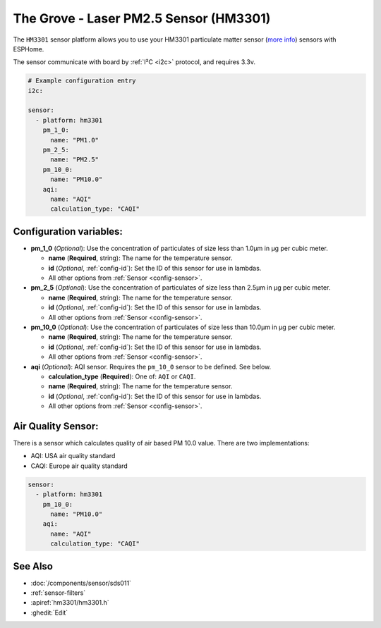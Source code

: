 The Grove - Laser PM2.5 Sensor (HM3301)
=======================================

.. seo::
    :description: Instructions for setting up HM3301 Particulate matter sensor
    :image: hm3301.png

The ``HM3301`` sensor platform allows you to use your HM3301 particulate matter sensor
(`more info <http://wiki.seeedstudio.com/Grove-Laser_PM2.5_Sensor-HM3301>`__)
sensors with ESPHome.

The sensor communicate with board by :ref:`I²C <i2c>` protocol, and requires 3.3v.

.. code-block:: yaml

    # Example configuration entry
    i2c:

    sensor:
      - platform: hm3301
        pm_1_0:
          name: "PM1.0"
        pm_2_5:
          name: "PM2.5"
        pm_10_0:
          name: "PM10.0"
        aqi:
          name: "AQI"
          calculation_type: "CAQI"

Configuration variables:
------------------------

- **pm_1_0** (*Optional*): Use the concentration of particulates of size less than 1.0µm in µg per cubic meter.

  - **name** (**Required**, string): The name for the temperature sensor.
  - **id** (*Optional*, :ref:`config-id`): Set the ID of this sensor for use in lambdas.
  - All other options from :ref:`Sensor <config-sensor>`.

- **pm_2_5** (*Optional*): Use the concentration of particulates of size less than 2.5µm in µg per cubic meter.

  - **name** (**Required**, string): The name for the temperature sensor.
  - **id** (*Optional*, :ref:`config-id`): Set the ID of this sensor for use in lambdas.
  - All other options from :ref:`Sensor <config-sensor>`.

- **pm_10_0** (*Optional*): Use the concentration of particulates of size less than 10.0µm in µg per cubic meter.

  - **name** (**Required**, string): The name for the temperature sensor.
  - **id** (*Optional*, :ref:`config-id`): Set the ID of this sensor for use in lambdas.
  - All other options from :ref:`Sensor <config-sensor>`.

- **aqi** (*Optional*): AQI sensor. Requires the ``pm_10_0`` sensor to be defined. See below.

  - **calculation_type** (**Required**): One of: ``AQI`` or ``CAQI``.
  - **name** (**Required**, string): The name for the temperature sensor.
  - **id** (*Optional*, :ref:`config-id`): Set the ID of this sensor for use in lambdas.
  - All other options from :ref:`Sensor <config-sensor>`.

Air Quality Sensor:
-------------------

There is a sensor which calculates quality of air based PM 10.0 value.
There are two implementations:

- AQI: USA air quality standard
- CAQI: Europe air quality standard

.. code-block:: yaml

    sensor:
      - platform: hm3301
        pm_10_0:
          name: "PM10.0"
        aqi:
          name: "AQI"
          calculation_type: "CAQI"


See Also
--------

- :doc:`/components/sensor/sds011`
- :ref:`sensor-filters`
- :apiref:`hm3301/hm3301.h`
- :ghedit:`Edit`
